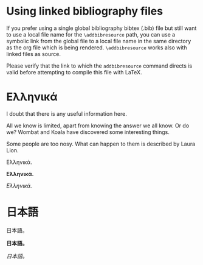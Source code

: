 # Minimal example using a linked biblatex bibliography file.
* Using linked bibliography files

If you prefer using a single global bibliography bibtex (.bib) file but still want to use a local file name for the =\addbibresource= path, you can use a symbolic link from the global file to a local file name in the same directory as the org file which is being rendered.  =\addbibresource= works also with linked files as source.

Please verify that the link to which the =addbibresource= command directs is valid before attempting to compile this file with LaTeX.

* Ελληνικά
I doubt that there is any useful information here\nobreakspace\cite{wikibook}.

All we know is limited, apart from knowing the answer we all know. Or do we? Wombat and Koala have discovered some interesting things\nobreakspace\cite{wombat2016}.

Some people are too nosy. What can happen to them is described by Laura Lion\nobreakspace\cite[9]{lion2010}.

Ελληνικά.

*Ελληνικά.*

/Ελληνικά./

* 日本語

日本語。

*日本語。*

/日本語。/

* COMMENT latex-header

#+BEGIN_SRC latex
  \usepackage{xeCJK}
  \setmainfont{Times New Roman}
  \setCJKmainfont[BoldFont=STHeiti,ItalicFont=STKaiti]{STSong}
  \usepackage{biblatex}
  \addbibresource{bibliography-LINKED.bib}
  \begin{document}
#+END_SRC
* COMMENT latex-footer

#+BEGIN_SRC latex
\printbibliography
\end{document}
#+END_SRC
